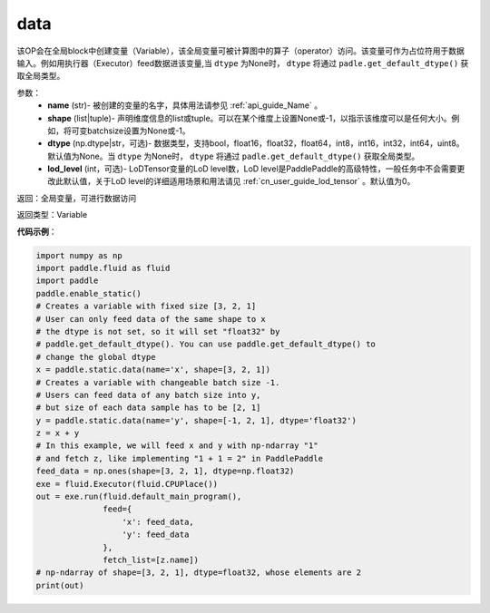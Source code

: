 .. _cn_api_static_cn_data:

data
-------------------------------


.. py:function:: paddle.static.data(name, shape, dtype=None, lod_level=0)




该OP会在全局block中创建变量（Variable），该全局变量可被计算图中的算子（operator）访问。该变量可作为占位符用于数据输入。例如用执行器（Executor）feed数据进该变量,当 ``dtype`` 为None时， ``dtype`` 将通过 ``padle.get_default_dtype()`` 获取全局类型。


参数：
    - **name** (str)- 被创建的变量的名字，具体用法请参见 :ref:`api_guide_Name` 。
    - **shape** (list|tuple)- 声明维度信息的list或tuple。可以在某个维度上设置None或-1，以指示该维度可以是任何大小。例如，将可变batchsize设置为None或-1。
    - **dtype** (np.dtype|str，可选)- 数据类型，支持bool，float16，float32，float64，int8，int16，int32，int64，uint8。默认值为None。当 ``dtype`` 为None时， ``dtype`` 将通过 ``padle.get_default_dtype()`` 获取全局类型。
    - **lod_level** (int，可选)- LoDTensor变量的LoD level数，LoD level是PaddlePaddle的高级特性，一般任务中不会需要更改此默认值，关于LoD level的详细适用场景和用法请见 :ref:`cn_user_guide_lod_tensor` 。默认值为0。

返回：全局变量，可进行数据访问

返回类型：Variable

**代码示例**：

.. code-block:: python

    import numpy as np
    import paddle.fluid as fluid
    import paddle
    paddle.enable_static()
    # Creates a variable with fixed size [3, 2, 1]
    # User can only feed data of the same shape to x
    # the dtype is not set, so it will set "float32" by
    # paddle.get_default_dtype(). You can use paddle.get_default_dtype() to 
    # change the global dtype
    x = paddle.static.data(name='x', shape=[3, 2, 1])
    # Creates a variable with changeable batch size -1.
    # Users can feed data of any batch size into y,
    # but size of each data sample has to be [2, 1]
    y = paddle.static.data(name='y', shape=[-1, 2, 1], dtype='float32')
    z = x + y
    # In this example, we will feed x and y with np-ndarray "1"
    # and fetch z, like implementing "1 + 1 = 2" in PaddlePaddle
    feed_data = np.ones(shape=[3, 2, 1], dtype=np.float32)
    exe = fluid.Executor(fluid.CPUPlace())
    out = exe.run(fluid.default_main_program(),
                  feed={
                      'x': feed_data,
                      'y': feed_data
                  },
                  fetch_list=[z.name])
    # np-ndarray of shape=[3, 2, 1], dtype=float32, whose elements are 2
    print(out)
